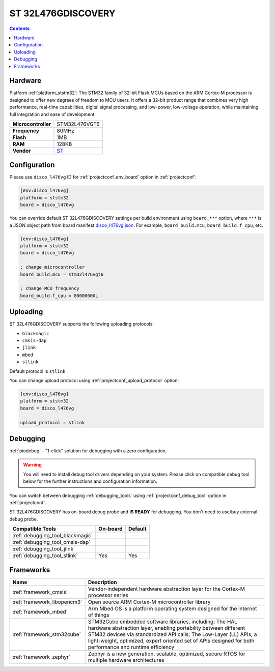 ..  Copyright (c) 2014-present PlatformIO <contact@platformio.org>
    Licensed under the Apache License, Version 2.0 (the "License");
    you may not use this file except in compliance with the License.
    You may obtain a copy of the License at
       http://www.apache.org/licenses/LICENSE-2.0
    Unless required by applicable law or agreed to in writing, software
    distributed under the License is distributed on an "AS IS" BASIS,
    WITHOUT WARRANTIES OR CONDITIONS OF ANY KIND, either express or implied.
    See the License for the specific language governing permissions and
    limitations under the License.

.. _board_ststm32_disco_l476vg:

ST 32L476GDISCOVERY
===================

.. contents::

Hardware
--------

Platform :ref:`platform_ststm32`: The STM32 family of 32-bit Flash MCUs based on the ARM Cortex-M processor is designed to offer new degrees of freedom to MCU users. It offers a 32-bit product range that combines very high performance, real-time capabilities, digital signal processing, and low-power, low-voltage operation, while maintaining full integration and ease of development.

.. list-table::

  * - **Microcontroller**
    - STM32L476VGT6
  * - **Frequency**
    - 80MHz
  * - **Flash**
    - 1MB
  * - **RAM**
    - 128KB
  * - **Vendor**
    - `ST <http://www.st.com/web/catalog/tools/FM116/CL1620/SC959/SS1532/LN1848/PF261635?utm_source=platformio.org&utm_medium=docs>`__


Configuration
-------------

Please use ``disco_l476vg`` ID for :ref:`projectconf_env_board` option in :ref:`projectconf`:

.. code-block:: ini

  [env:disco_l476vg]
  platform = ststm32
  board = disco_l476vg

You can override default ST 32L476GDISCOVERY settings per build environment using
``board_***`` option, where ``***`` is a JSON object path from
board manifest `disco_l476vg.json <https://github.com/platformio/platform-ststm32/blob/master/boards/disco_l476vg.json>`_. For example,
``board_build.mcu``, ``board_build.f_cpu``, etc.

.. code-block:: ini

  [env:disco_l476vg]
  platform = ststm32
  board = disco_l476vg

  ; change microcontroller
  board_build.mcu = stm32l476vgt6

  ; change MCU frequency
  board_build.f_cpu = 80000000L


Uploading
---------
ST 32L476GDISCOVERY supports the following uploading protocols:

* ``blackmagic``
* ``cmsis-dap``
* ``jlink``
* ``mbed``
* ``stlink``

Default protocol is ``stlink``

You can change upload protocol using :ref:`projectconf_upload_protocol` option:

.. code-block:: ini

  [env:disco_l476vg]
  platform = ststm32
  board = disco_l476vg

  upload_protocol = stlink

Debugging
---------

:ref:`piodebug` - "1-click" solution for debugging with a zero configuration.

.. warning::
    You will need to install debug tool drivers depending on your system.
    Please click on compatible debug tool below for the further
    instructions and configuration information.

You can switch between debugging :ref:`debugging_tools` using
:ref:`projectconf_debug_tool` option in :ref:`projectconf`.

ST 32L476GDISCOVERY has on-board debug probe and **IS READY** for debugging. You don't need to use/buy external debug probe.

.. list-table::
  :header-rows:  1

  * - Compatible Tools
    - On-board
    - Default
  * - :ref:`debugging_tool_blackmagic`
    - 
    - 
  * - :ref:`debugging_tool_cmsis-dap`
    - 
    - 
  * - :ref:`debugging_tool_jlink`
    - 
    - 
  * - :ref:`debugging_tool_stlink`
    - Yes
    - Yes

Frameworks
----------
.. list-table::
    :header-rows:  1

    * - Name
      - Description

    * - :ref:`framework_cmsis`
      - Vendor-independent hardware abstraction layer for the Cortex-M processor series

    * - :ref:`framework_libopencm3`
      - Open source ARM Cortex-M microcontroller library

    * - :ref:`framework_mbed`
      - Arm Mbed OS is a platform operating system designed for the internet of things

    * - :ref:`framework_stm32cube`
      - STM32Cube embedded software libraries, including: The HAL hardware abstraction layer, enabling portability between different STM32 devices via standardized API calls; The Low-Layer (LL) APIs, a light-weight, optimized, expert oriented set of APIs designed for both performance and runtime efficiency

    * - :ref:`framework_zephyr`
      - Zephyr is a new generation, scalable, optimized, secure RTOS for multiple hardware architectures
